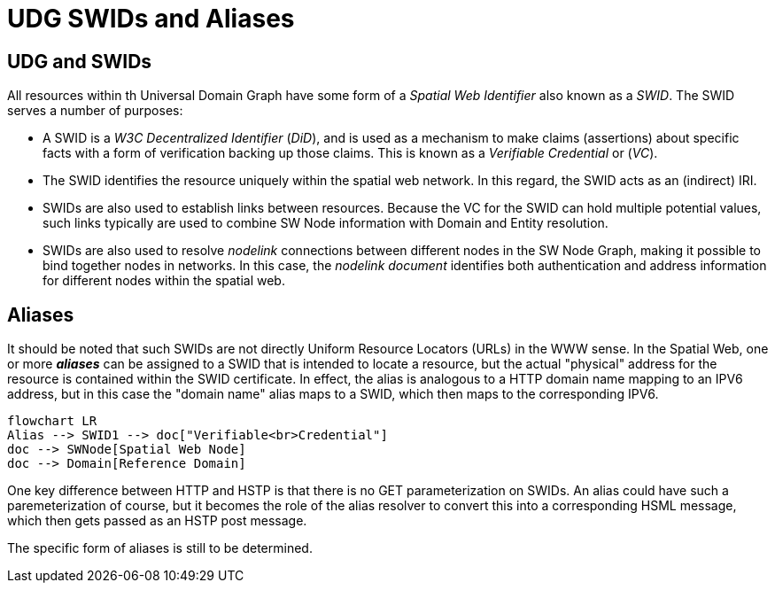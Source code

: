 = UDG SWIDs and Aliases

== UDG and SWIDs

All resources within th Universal Domain Graph have some form of a __Spatial Web Identifier__ also known as a __SWID__. The SWID serves a number of purposes:

* A SWID is a __W3C Decentralized Identifier__ (__DiD__), and is used as a mechanism to make claims (assertions) about specific facts with a form of verification backing up those claims. This is known as a __Verifiable Credential__ or (__VC__).
* The SWID identifies the resource uniquely within the spatial web network. In this regard, the SWID acts as an (indirect) IRI.
* SWIDs are also used to establish links between resources. Because the VC for the SWID can hold multiple potential values, such links typically are used to combine SW Node information with Domain and Entity resolution.
* SWIDs are also used to resolve __nodelink__ connections between different nodes in the SW Node Graph, making it possible to bind together nodes in networks. In this case, the __nodelink document__ identifies both authentication and address information for different nodes within the spatial web.

== Aliases

It should be noted that such SWIDs are not directly Uniform Resource Locators (URLs) in the WWW sense. In the Spatial Web, one or more *__aliases__* can be assigned to a SWID that is intended to locate a resource, but the actual "physical" address for the resource is contained within the SWID certificate. In effect, the alias is analogous to a HTTP domain name mapping to an IPV6 address, but in this case the "domain name" alias maps to a SWID, which then maps to the corresponding IPV6.
[source,mermaid]
----

flowchart LR
Alias --> SWID1 --> doc["Verifiable<br>Credential"]
doc --> SWNode[Spatial Web Node]
doc --> Domain[Reference Domain]
----

One key difference between HTTP and HSTP is that there is no GET parameterization on SWIDs. An alias could have such a paremeterization of course, but it becomes the role of the alias resolver to convert this into a corresponding HSML message, which then gets passed as an HSTP post message.

The specific form of aliases is still to be determined.
